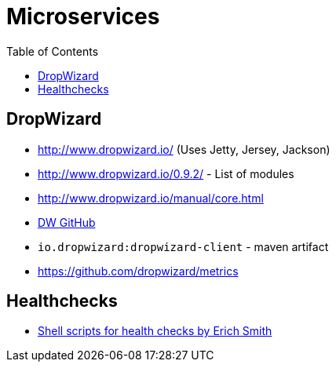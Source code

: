 = Microservices
:toc:
:toc-placement!:

toc::[]

[[dropwizard]]
DropWizard
----------

* http://www.dropwizard.io/ (Uses Jetty, Jersey, Jackson)
* http://www.dropwizard.io/0.9.2/ - List of modules
* http://www.dropwizard.io/manual/core.html
* https://github.com/dropwizard/dropwizard[DW GitHub]
* `io.dropwizard:dropwizard-client` - maven artifact
* https://github.com/dropwizard/metrics

[[healthchecks]]
Healthchecks
------------

* https://asciinema.org/a/476[Shell scripts for health checks by Erich
Smith]
